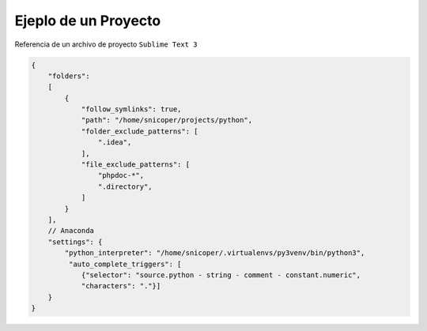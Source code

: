 .. _reference-editors-sublime_text-projects_example:

#####################
Ejeplo de un Proyecto
#####################

Referencia de un archivo de proyecto ``Sublime Text 3``

.. code-block:: javascript

    {
        "folders":
        [
            {
                "follow_symlinks": true,
                "path": "/home/snicoper/projects/python",
                "folder_exclude_patterns": [
                    ".idea",
                ],
                "file_exclude_patterns": [
                    "phpdoc-*",
                    ".directory",
                ]
            }
        ],
        // Anaconda
        "settings": {
            "python_interpreter": "/home/snicoper/.virtualenvs/py3venv/bin/python3",
             "auto_complete_triggers": [
                {"selector": "source.python - string - comment - constant.numeric",
                "characters": "."}]
        }
    }
